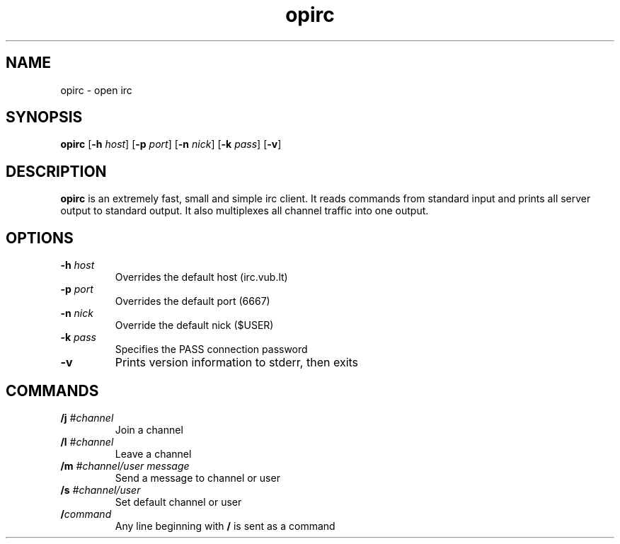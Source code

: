 .TH opirc 1 opirc-VERSION
.SH NAME
opirc \- open irc
.SH SYNOPSIS
.B opirc
.RB [ \-h
.IR host ]
.RB [ \-p
.IR port ]
.RB [ \-n
.IR nick ]
.RB [ \-k
.IR pass ]
.RB [ \-v ]
.SH DESCRIPTION
.B opirc
is an extremely fast, small and simple irc client. It reads commands from
standard input and prints all server output to standard output. It also
multiplexes all channel traffic into one output.
.SH OPTIONS
.TP
.BI \-h " host"
Overrides the default host (irc.vub.lt)
.TP
.BI \-p " port"
Overrides the default port (6667)
.TP
.BI \-n " nick"
Override the default nick ($USER)
.TP
.BI \-k " pass"
Specifies the PASS connection password
.TP
.B \-v
Prints version information to stderr, then exits
.SH COMMANDS
.TP
.BI /j " #channel"
Join a channel
.TP
.BI /l " #channel"
Leave a channel
.TP
.BI /m " #channel/user message"
Send a message to channel or user
.TP
.BI /s " #channel/user"
Set default channel or user
.TP
.BI / command
Any line beginning with
.B /
is sent as a command
